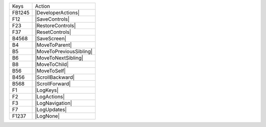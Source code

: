 ======  =======================
Keys    Action
------  -----------------------
FB1245  |DeveloperActions|
F12     |SaveControls|
F23     |RestoreControls|
F37     |ResetControls|
B4568   |SaveScreen|
B4      |MoveToParent|
B5      |MoveToPreviousSibling|
B6      |MoveToNextSibling|
B8      |MoveToChild|
B56     |MoveToSelf|
B456    |ScrollBackward|
B568    |ScrollForward|
F1      |LogKeys|
F2      |LogActions|
F3      |LogNavigation|
F7      |LogUpdates|
F1237   |LogNone|
======  =======================
